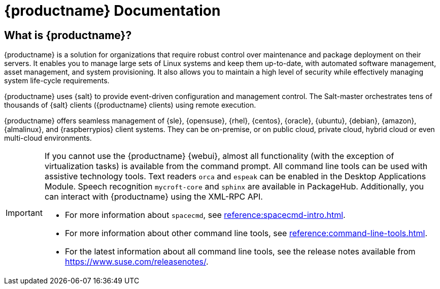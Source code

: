 = {productname} Documentation

ifeval::[{suma-content} == true]
[.currentrel]**Version: {productnumber}**
endif::[]

ifeval::[{uyuni-content} == true]
**Version**: {productnumber} 
endif::[]

ifeval::[{suma-content} == true]
[IMPORTANT]
====
We are currently in the process of enhancing the [.currentrel]**{productnumber}** documentation. 
As we transition from a traditional framework to a modern, containerized approach, please be aware of the following:

**Developmental Stage:** This documentation is actively being updated. You will encounter areas that are still under construction or evolving.

**Information Gaps:** During this transition, there may be gaps in the information provided. We are working diligently to update and complete all sections as quickly and efficiently as possible.

**We Value Your Input:** Your feedback is crucial to us! If you find any aspects of the documentation unclear or notice missing information, please do not hesitate to reach out. We appreciate your questions and suggestions, which are vital in helping us improve.


Submit feedback: https://github.com/uyuni-project/uyuni-docs/issues
====
endif::[]

ifeval::[{uyuni-content} == true]
[IMPORTANT]
====
We are currently in the process of enhancing the [.currentrel]**{releaseversion}** documentation. 
As we transition from a traditional framework to a modern, containerized approach, please be aware of the following:

**Developmental Stage:** This documentation is actively being updated. You will encounter areas that are still under construction or evolving.

**Information Gaps:** During this transition, there may be gaps in the information provided. We are working diligently to update and complete all sections as quickly and efficiently as possible.

**We Value Your Input:** Your feedback is crucial to us! If you find any aspects of the documentation unclear or notice missing information, please do not hesitate to reach out. We appreciate your questions and suggestions, which are vital in helping us improve.


Submit feedback: https://github.com/uyuni-project/uyuni-docs/issues
====
endif::[]


== What is {productname}?

// [#salt.gloss] may be used to create a tooltip for a glossary term: see branding/supplemental-ui/suma/sumacom/partials/footer-scripts.hbs

{productname} is a solution for organizations that require robust control over maintenance and package deployment on their servers.
It enables you to manage large sets of Linux systems and keep them up-to-date, with automated software management, asset management, and system provisioning.
It also allows you to maintain a high level of security while effectively managing system life-cycle requirements.

{productname} uses {salt} to provide event-driven configuration and management control.
The Salt-master orchestrates tens of thousands of {salt} clients ({productname} clients) using remote execution.

{productname} offers seamless management of {sle}, {opensuse}, {rhel}, {centos}, {oracle}, {ubuntu}, {debian}, {amazon}, {almalinux}, and {raspberrypios} client systems.
They can be on-premise, or on public cloud, private cloud, hybrid cloud or even multi-cloud environments.


[IMPORTANT]
====
If you cannot use the {productname} {webui}, almost all functionality (with the exception of virtualization tasks) is available from the command prompt.
All command line tools can be used with assistive technology tools.
Text readers ``orca`` and ``espeak`` can be enabled in the Desktop Applications Module.
Speech recognition ``mycroft-core`` and ``sphinx`` are available in PackageHub.
Additionally, you can interact with {productname} using the XML-RPC API.

* For more information about [command]``spacecmd``, see xref:reference:spacecmd-intro.adoc[].
* For more information about other command line tools, see xref:reference:command-line-tools.adoc[].

ifeval::[{suma-content} == true]
* For more information about the API, see link:https://documentation.suse.com/suma/4.3/pdf/4.3_pdf_susemanager_api_doc_color_en.pdf[].
endif::[]

ifeval::[{uyuni-content} == true]
* For more information about the API, see https://www.uyuni-project.org/uyuni-docs-api/uyuni/index.html.
endif::[]
* For the latest information about all command line tools, see the release notes available from https://www.suse.com/releasenotes/.

====


// SUMA index content

ifeval::[{suma-content} == true]
== Available Documentation

The following documentation is available for {productname} version {productnumber}.

[cols="<, ^,<,^", options="header"]
|===
| View HTML | View PDF | View HTML | View PDF

| xref:quickstart:quickstart-overview.adoc[Quick Start]  | icon:file-pdf[link="../pdf/suse_manager_quickstart_guide.pdf", window="_blank" role="green"]
| xref:retail:retail-overview.adoc[Retail Guide]  | icon:file-pdf[link="../pdf/suse_manager_retail_guide.pdf", window="_blank" role="green"]
| xref:installation-and-upgrade:installation-and-upgrade-overview.adoc[Installation/Upgrade Guide]  | icon:file-pdf[link="../pdf/suse_manager_installation-and-upgrade_guide.pdf", window="_blank" role="green"]
| xref:reference:reference-overview.adoc[Reference Guide]  | icon:file-pdf[link="../pdf/suse_manager_reference_guide.pdf", window="_blank" role="green"]
| xref:client-configuration:client-config-overview.adoc[Client Configuration Guide] | icon:file-pdf[link="../pdf/suse_manager_client-configuration_guide.pdf", window="_blank" role="green"]
| xref:common-workflows:common-workflows-overview.adoc[Common Workflows] | icon:file-pdf[link="../pdf/suse_manager_common-workflows_guide.pdf", window="_blank" role="green"]
| xref:administration:admin-overview.adoc[Administration Guide] | icon:file-pdf[link="../pdf/suse_manager_administration_guide.pdf", window="_blank" role="green"]
| xref:specialized-guides:specialized-guides-overview.adoc[Specialized Guides] | icon:file-pdf[link="../pdf/suse_manager_specialized-guides_guide.pdf", window="_blank" role="green"]
||

//| Architecture               | xref:architecture:architecture-intro.adoc[HTML] link:../pdf/suse_manager_architecture.pdf[PDF]
|===

Download all PDFs icon:caret-right[] icon:file-archive[link="../susemanager-docs_en-pdf.zip"]

[IMPORTANT]
====
{productname} documentation is available in several locations and formats.
For the most up-to-date version of this documentation, see https://documentation.suse.com/suma/.
====

endif::[]


//Uyuni Index content

ifeval::[{uyuni-content} == true]
== Available Documentation

The following documentation is available for {productname} version {productnumber}.

[cols="<, ^,<,^", options="header"]
|===
| View HTML | View PDF | View HTML | View PDF

| xref:quickstart:quickstart-overview.adoc[Quick Start]  | icon:file-pdf[link="../pdf/uyuni_quickstart_guide.pdf", window="_blank" role="green"]
| xref:retail:retail-overview.adoc[Retail Guide]  | icon:file-pdf[link="../pdf/uyuni_retail_guide.pdf", window="_blank" role="green"]
| xref:installation-and-upgrade:installation-and-upgrade-overview.adoc[Installation/Upgrade Guide]  | icon:file-pdf[link="../pdf/uyuni_installation-and-upgrade_guide.pdf", window="_blank" role="green"]
| xref:reference:reference-overview.adoc[Reference Guide]  | icon:file-pdf[link="../pdf/uyuni_reference_guide.pdf", window="_blank" role="green"]
| xref:client-configuration:client-config-overview.adoc[Client Configuration Guide] | icon:file-pdf[link="../pdf/uyuni_client-configuration_guide.pdf", window="_blank" role="green"]
| xref:common-workflows:common-workflows-overview.adoc[Common Workflows] | icon:file-pdf[link="../pdf/uyuni_common-workflows_guide.pdf", window="_blank" role="green"]
| xref:administration:admin-overview.adoc[Administration Guide] | icon:file-pdf[link="../pdf/uyuni_administration_guide.pdf", window="_blank" role="green"]
| xref:specialized-guides:specialized-guides-overview.adoc[Specialized Guides] | icon:file-pdf[link="../pdf/uyuni_specialized-guides_guide.pdf", window="_blank" role="green"]
||

//| Architecture               | xref:architecture:architecture-intro.adoc[HTML] link:../pdf/suse_manager_architecture.pdf[PDF]

|===

Download all PDFs icon:caret-right[] icon:file-archive[link="../uyuni-docs_en-pdf.zip"]
endif::[]
